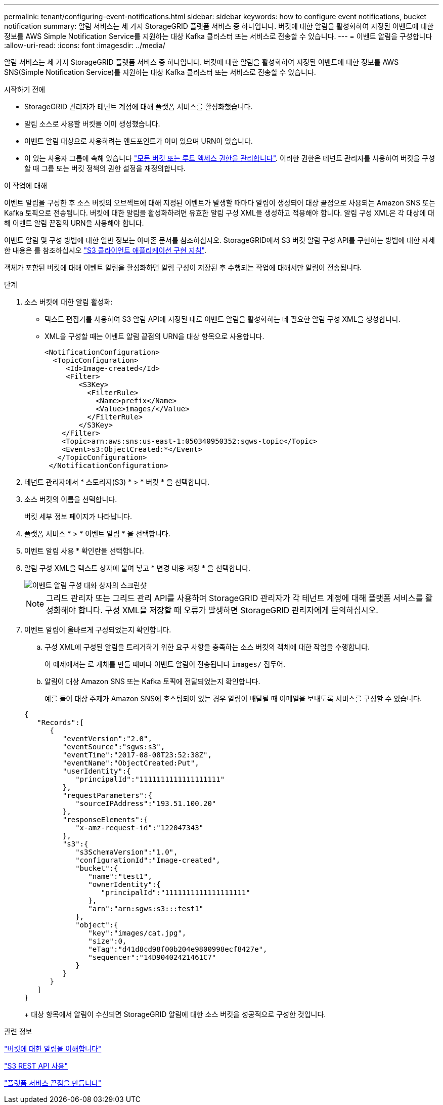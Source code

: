 ---
permalink: tenant/configuring-event-notifications.html 
sidebar: sidebar 
keywords: how to configure event notifications, bucket notification 
summary: 알림 서비스는 세 가지 StorageGRID 플랫폼 서비스 중 하나입니다. 버킷에 대한 알림을 활성화하여 지정된 이벤트에 대한 정보를 AWS Simple Notification Service를 지원하는 대상 Kafka 클러스터 또는 서비스로 전송할 수 있습니다. 
---
= 이벤트 알림을 구성합니다
:allow-uri-read: 
:icons: font
:imagesdir: ../media/


[role="lead"]
알림 서비스는 세 가지 StorageGRID 플랫폼 서비스 중 하나입니다. 버킷에 대한 알림을 활성화하여 지정된 이벤트에 대한 정보를 AWS SNS(Simple Notification Service)를 지원하는 대상 Kafka 클러스터 또는 서비스로 전송할 수 있습니다.

.시작하기 전에
* StorageGRID 관리자가 테넌트 계정에 대해 플랫폼 서비스를 활성화했습니다.
* 알림 소스로 사용할 버킷을 이미 생성했습니다.
* 이벤트 알림 대상으로 사용하려는 엔드포인트가 이미 있으며 URN이 있습니다.
* 이 있는 사용자 그룹에 속해 있습니다 link:tenant-management-permissions.html["모든 버킷 또는 루트 액세스 권한을 관리합니다"]. 이러한 권한은 테넌트 관리자를 사용하여 버킷을 구성할 때 그룹 또는 버킷 정책의 권한 설정을 재정의합니다.


.이 작업에 대해
이벤트 알림을 구성한 후 소스 버킷의 오브젝트에 대해 지정된 이벤트가 발생할 때마다 알림이 생성되어 대상 끝점으로 사용되는 Amazon SNS 또는 Kafka 토픽으로 전송됩니다. 버킷에 대한 알림을 활성화하려면 유효한 알림 구성 XML을 생성하고 적용해야 합니다. 알림 구성 XML은 각 대상에 대해 이벤트 알림 끝점의 URN을 사용해야 합니다.

이벤트 알림 및 구성 방법에 대한 일반 정보는 아마존 문서를 참조하십시오. StorageGRID에서 S3 버킷 알림 구성 API를 구현하는 방법에 대한 자세한 내용은 를 참조하십시오 link:../s3/index.html["S3 클라이언트 애플리케이션 구현 지침"].

객체가 포함된 버킷에 대해 이벤트 알림을 활성화하면 알림 구성이 저장된 후 수행되는 작업에 대해서만 알림이 전송됩니다.

.단계
. 소스 버킷에 대한 알림 활성화:
+
** 텍스트 편집기를 사용하여 S3 알림 API에 지정된 대로 이벤트 알림을 활성화하는 데 필요한 알림 구성 XML을 생성합니다.
** XML을 구성할 때는 이벤트 알림 끝점의 URN을 대상 항목으로 사용합니다.
+
[listing]
----
<NotificationConfiguration>
  <TopicConfiguration>
     <Id>Image-created</Id>
     <Filter>
        <S3Key>
          <FilterRule>
            <Name>prefix</Name>
            <Value>images/</Value>
          </FilterRule>
        </S3Key>
    </Filter>
    <Topic>arn:aws:sns:us-east-1:050340950352:sgws-topic</Topic>
    <Event>s3:ObjectCreated:*</Event>
   </TopicConfiguration>
 </NotificationConfiguration>
----


. 테넌트 관리자에서 * 스토리지(S3) * > * 버킷 * 을 선택합니다.
. 소스 버킷의 이름을 선택합니다.
+
버킷 세부 정보 페이지가 나타납니다.

. 플랫폼 서비스 * > * 이벤트 알림 * 을 선택합니다.
. 이벤트 알림 사용 * 확인란을 선택합니다.
. 알림 구성 XML을 텍스트 상자에 붙여 넣고 * 변경 내용 저장 * 을 선택합니다.
+
image::../media/tenant_bucket_event_notification_configuration.png[이벤트 알림 구성 대화 상자의 스크린샷]

+

NOTE: 그리드 관리자 또는 그리드 관리 API를 사용하여 StorageGRID 관리자가 각 테넌트 계정에 대해 플랫폼 서비스를 활성화해야 합니다. 구성 XML을 저장할 때 오류가 발생하면 StorageGRID 관리자에게 문의하십시오.

. 이벤트 알림이 올바르게 구성되었는지 확인합니다.
+
.. 구성 XML에 구성된 알림을 트리거하기 위한 요구 사항을 충족하는 소스 버킷의 객체에 대한 작업을 수행합니다.
+
이 예제에서는 로 개체를 만들 때마다 이벤트 알림이 전송됩니다 `images/` 접두어.

.. 알림이 대상 Amazon SNS 또는 Kafka 토픽에 전달되었는지 확인합니다.
+
예를 들어 대상 주제가 Amazon SNS에 호스팅되어 있는 경우 알림이 배달될 때 이메일을 보내도록 서비스를 구성할 수 있습니다.

+
[listing]
----
{
   "Records":[
      {
         "eventVersion":"2.0",
         "eventSource":"sgws:s3",
         "eventTime":"2017-08-08T23:52:38Z",
         "eventName":"ObjectCreated:Put",
         "userIdentity":{
            "principalId":"1111111111111111111"
         },
         "requestParameters":{
            "sourceIPAddress":"193.51.100.20"
         },
         "responseElements":{
            "x-amz-request-id":"122047343"
         },
         "s3":{
            "s3SchemaVersion":"1.0",
            "configurationId":"Image-created",
            "bucket":{
               "name":"test1",
               "ownerIdentity":{
                  "principalId":"1111111111111111111"
               },
               "arn":"arn:sgws:s3:::test1"
            },
            "object":{
               "key":"images/cat.jpg",
               "size":0,
               "eTag":"d41d8cd98f00b204e9800998ecf8427e",
               "sequencer":"14D90402421461C7"
            }
         }
      }
   ]
}
----
+
대상 항목에서 알림이 수신되면 StorageGRID 알림에 대한 소스 버킷을 성공적으로 구성한 것입니다.





.관련 정보
link:understanding-notifications-for-buckets.html["버킷에 대한 알림을 이해합니다"]

link:../s3/index.html["S3 REST API 사용"]

link:creating-platform-services-endpoint.html["플랫폼 서비스 끝점을 만듭니다"]
